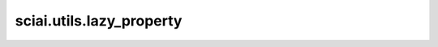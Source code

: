 sciai.utils.lazy_property
============================

.. py:function:: sciai.utils.lazy_property(func)

    惰性属性装饰器。

    参数：
        - **func** (Callable) - 装饰函数。

    返回：
        _LazyProperty，装饰对象。